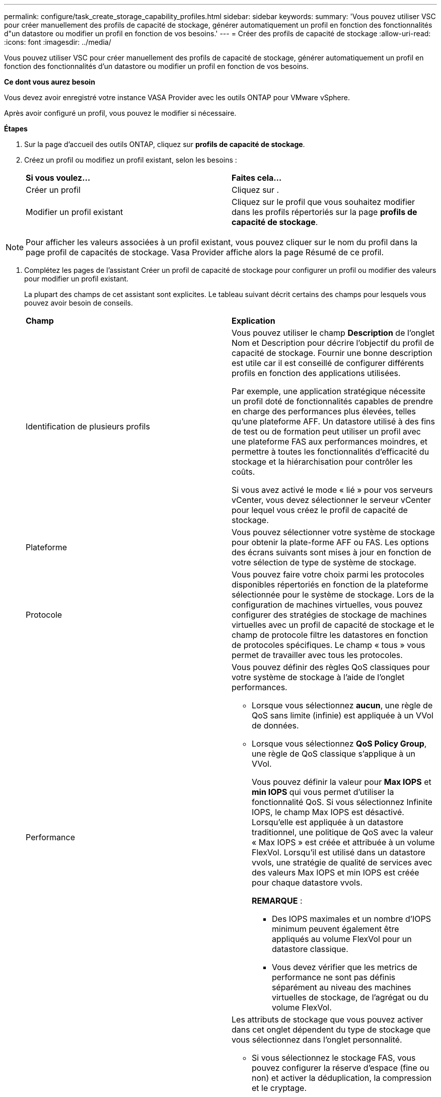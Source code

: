 ---
permalink: configure/task_create_storage_capability_profiles.html 
sidebar: sidebar 
keywords:  
summary: 'Vous pouvez utiliser VSC pour créer manuellement des profils de capacité de stockage, générer automatiquement un profil en fonction des fonctionnalités d"un datastore ou modifier un profil en fonction de vos besoins.' 
---
= Créer des profils de capacité de stockage
:allow-uri-read: 
:icons: font
:imagesdir: ../media/


[role="lead"]
Vous pouvez utiliser VSC pour créer manuellement des profils de capacité de stockage, générer automatiquement un profil en fonction des fonctionnalités d'un datastore ou modifier un profil en fonction de vos besoins.

*Ce dont vous aurez besoin*

Vous devez avoir enregistré votre instance VASA Provider avec les outils ONTAP pour VMware vSphere.

Après avoir configuré un profil, vous pouvez le modifier si nécessaire.

*Étapes*

. Sur la page d'accueil des outils ONTAP, cliquez sur *profils de capacité de stockage*.
. Créez un profil ou modifiez un profil existant, selon les besoins :
+
|===


| *Si vous voulez...* | *Faites cela...* 


 a| 
Créer un profil
 a| 
Cliquez sur *image:../media/create_icon.gif[""]*.



 a| 
Modifier un profil existant
 a| 
Cliquez sur le profil que vous souhaitez modifier dans les profils répertoriés sur la page *profils de capacité de stockage*.

|===



NOTE: Pour afficher les valeurs associées à un profil existant, vous pouvez cliquer sur le nom du profil dans la page profil de capacités de stockage. Vasa Provider affiche alors la page Résumé de ce profil.

. Complétez les pages de l'assistant Créer un profil de capacité de stockage pour configurer un profil ou modifier des valeurs pour modifier un profil existant.
+
La plupart des champs de cet assistant sont explicites. Le tableau suivant décrit certains des champs pour lesquels vous pouvez avoir besoin de conseils.

+
|===


| *Champ* | *Explication* 


 a| 
Identification de plusieurs profils
 a| 
Vous pouvez utiliser le champ *Description* de l'onglet Nom et Description pour décrire l'objectif du profil de capacité de stockage. Fournir une bonne description est utile car il est conseillé de configurer différents profils en fonction des applications utilisées.

Par exemple, une application stratégique nécessite un profil doté de fonctionnalités capables de prendre en charge des performances plus élevées, telles qu'une plateforme AFF. Un datastore utilisé à des fins de test ou de formation peut utiliser un profil avec une plateforme FAS aux performances moindres, et permettre à toutes les fonctionnalités d'efficacité du stockage et la hiérarchisation pour contrôler les coûts.

Si vous avez activé le mode « lié » pour vos serveurs vCenter, vous devez sélectionner le serveur vCenter pour lequel vous créez le profil de capacité de stockage.



 a| 
Plateforme
 a| 
Vous pouvez sélectionner votre système de stockage pour obtenir la plate-forme AFF ou FAS. Les options des écrans suivants sont mises à jour en fonction de votre sélection de type de système de stockage.



 a| 
Protocole
 a| 
Vous pouvez faire votre choix parmi les protocoles disponibles répertoriés en fonction de la plateforme sélectionnée pour le système de stockage. Lors de la configuration de machines virtuelles, vous pouvez configurer des stratégies de stockage de machines virtuelles avec un profil de capacité de stockage et le champ de protocole filtre les datastores en fonction de protocoles spécifiques. Le champ « tous » vous permet de travailler avec tous les protocoles.



 a| 
Performance
 a| 
Vous pouvez définir des règles QoS classiques pour votre système de stockage à l'aide de l'onglet performances.

** Lorsque vous sélectionnez *aucun*, une règle de QoS sans limite (infinie) est appliquée à un VVol de données.
** Lorsque vous sélectionnez *QoS Policy Group*, une règle de QoS classique s'applique à un VVol.
+
Vous pouvez définir la valeur pour *Max IOPS* et *min IOPS* qui vous permet d'utiliser la fonctionnalité QoS. Si vous sélectionnez Infinite IOPS, le champ Max IOPS est désactivé. Lorsqu'elle est appliquée à un datastore traditionnel, une politique de QoS avec la valeur « Max IOPS » est créée et attribuée à un volume FlexVol. Lorsqu'il est utilisé dans un datastore vvols, une stratégie de qualité de services avec des valeurs Max IOPS et min IOPS est créée pour chaque datastore vvols.

+
*REMARQUE* :

+
*** Des IOPS maximales et un nombre d'IOPS minimum peuvent également être appliqués au volume FlexVol pour un datastore classique.
*** Vous devez vérifier que les metrics de performance ne sont pas définis séparément au niveau des machines virtuelles de stockage, de l'agrégat ou du volume FlexVol.






 a| 
Attributs de stockage
 a| 
Les attributs de stockage que vous pouvez activer dans cet onglet dépendent du type de stockage que vous sélectionnez dans l'onglet personnalité.

** Si vous sélectionnez le stockage FAS, vous pouvez configurer la réserve d'espace (fine ou non) et activer la déduplication, la compression et le cryptage.
+
L'attribut de hiérarchisation est désactivé car cet attribut n'est pas applicable au stockage FAS.

** Si vous sélectionnez le stockage AFF, vous pouvez activer le cryptage et le Tiering.
+
La déduplication et la compression sont activées par défaut pour le stockage AFF et ne peuvent pas être désactivées.

+
L'attribut de Tiering permet d'utiliser les volumes faisant partie d'un agrégat compatible FabricPool (pris en charge par VASA Provider pour les systèmes AFF avec ONTAP 9.4 et versions ultérieures). Vous pouvez configurer l'une des règles suivantes pour l'attribut de hiérarchisation :

** Aucune : empêche le déplacement des données de volume vers le niveau de capacité
** Snapshot : déplace les blocs de données utilisateur des copies Snapshot de volumes qui ne sont pas associées au système de fichiers actif vers le Tier de capacité


|===
. Vérifiez vos sélections sur la page Résumé, puis cliquez sur *OK*.
+
Après avoir créé un profil, vous pouvez revenir à la page mappage du stockage pour afficher les profils correspondant aux datastores.



